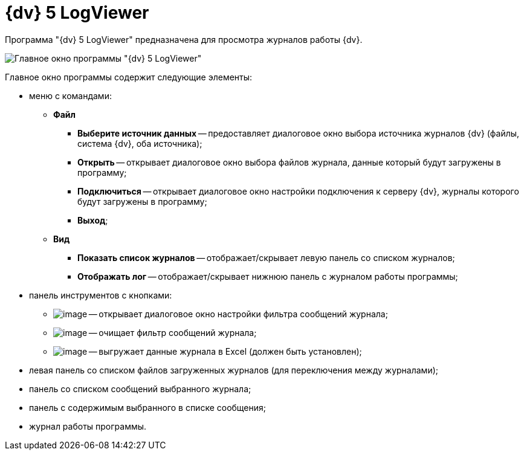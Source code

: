 =  {dv} 5 LogViewer

Программа "{dv} 5 LogViewer" предназначена для просмотра журналов работы {dv}.

image::LogViewer.png[Главное окно программы "{dv} 5 LogViewer"]

Главное окно программы содержит следующие элементы:

* меню с командами:
** *Файл*
*** *Выберите источник данных* -- предоставляет диалоговое окно выбора источника журналов {dv} (файлы, система {dv}, оба источника);
*** *Открыть* -- открывает диалоговое окно выбора файлов журнала, данные который будут загружены в программу;
*** *Подключиться* -- открывает диалоговое окно настройки подключения к серверу {dv}, журналы которого будут загружены в программу;
*** *Выход*;
** *Вид*
*** *Показать список журналов* -- отображает/скрывает левую панель со списком журналов;
*** *Отображать лог* -- отображает/скрывает нижнюю панель с журналом работы программы;
* панель инструментов с кнопками:
** image:buttons/LogViewerFilter.png[image] -- открывает диалоговое окно настройки фильтра сообщений журнала;
** image:buttons/LogViewerClearFilter.png[image] -- очищает фильтр сообщений журнала;
** image:buttons/LogViewerClearExport.png[image] -- выгружает данные журнала в Excel (должен быть установлен);
* левая панель со списком файлов загруженных журналов (для переключения между журналами);
* панель со списком сообщений выбранного журнала;
* панель с содержимым выбранного в списке сообщения;
* журнал работы программы.
